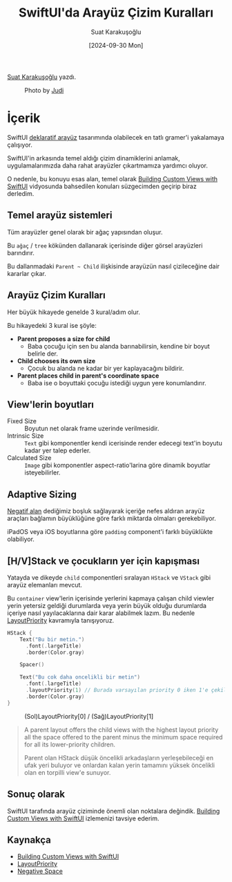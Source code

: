 #+title: SwiftUI'da Arayüz Çizim Kuralları
#+date: [2024-09-30 Mon]
#+author: Suat Karakuşoğlu
#+filetags: :iOS:Tasarım:SwiftUI:

[[https://tr.linkedin.com/in/suat-karakusoglu][Suat Karakuşoğlu]] yazdı.

#+CAPTION: Photo by [[https://unsplash.com/@jneumeyer][Judi]]
[[file:cover_swiftui_arayuz_cizim_kurallari.jpg]]

* İçerik
SwiftUI [[https://mobilen.art/news/declarative_ui][deklaratif arayüz]] tasarımında olabilecek en tatlı gramer'i yakalamaya çalışıyor.

SwiftUI'in arkasında temel aldığı çizim dinamiklerini anlamak, uygulamalarımızda daha rahat arayüzler çıkartmamıza yardımcı oluyor.

O nedenle, bu konuyu esas alan, temel olarak [[https://developer.apple.com/videos/play/wwdc2019/237/][Building Custom Views with SwiftUI]] vidyosunda bahsedilen konuları süzgecimden geçirip biraz derledim.

** Temel arayüz sistemleri
Tüm arayüzler genel olarak bir ağaç yapısından oluşur.

Bu =ağaç= / =tree= kökünden dallanarak içerisinde diğer görsel arayüzleri barındırır.

Bu dallanmadaki =Parent ~ Child= ilişkisinde arayüzün nasıl çizileceğine dair kararlar çıkar.

** Arayüz Çizim Kuralları
Her büyük hikayede genelde 3 kural/adım olur.

Bu hikayedeki 3 kural ise şöyle:

- *Parent proposes a size for child*
  - Baba çocuğu için sen bu alanda barınabilirsin, kendine bir boyut belirle der.
- *Child chooses its own size*
  - Çocuk bu alanda ne kadar bir yer kaplayacağını bildirir.
- *Parent places child in parent's coordinate space*
  - Baba ise o boyuttaki çocuğu istediği uygun yere konumlandırır.

** View'lerin boyutları
- Fixed Size :: Boyutun net olarak frame uzerinde verilmesidir.
- Intrinsic Size :: =Text= gibi komponentler kendi icerisinde render edecegi text'in boyutu kadar yer talep ederler.
- Calculated Size :: =Image= gibi komponentler aspect-ratio'larina göre dinamik boyutlar isteyebilirler.

** Adaptive Sizing
[[https://www.interaction-design.org/literature/topics/negative-space][Negatif alan]] dediğimiz boşluk sağlayarak içeriğe nefes aldıran arayüz araçları bağlamın büyüklüğüne göre farklı miktarda olmaları gerekebiliyor.

iPadOS veya iOS boyutlarına göre =padding= component'i farklı büyüklükte olabiliyor.

** [H/V]Stack ve çocukların yer için kapışması
Yatayda ve dikeyde =child= componentleri sıralayan =HStack= ve =VStack= gibi arayüz elemanları mevcut.

Bu =container= view'lerin içerisinde yerlerini kapmaya çalışan child viewler yerin yetersiz geldiği durumlarda veya yerin büyük olduğu durumlarda içeriye nasıl yayılacaklarına dair karar alabilmek lazım. Bu nedenle [[https://developer.apple.com/documentation/swiftui/view/layoutpriority(_:)][LayoutPriority]] kavramıyla tanışıyoruz.

#+begin_src swift
  HStack {
      Text("Bu bir metin.")
        .font(.largeTitle)
        .border(Color.gray)

      Spacer()

      Text("Bu cok daha oncelikli bir metin")
        .font(.largeTitle)
        .layoutPriority(1) // Burada varsayılan priority 0 iken 1'e çekilmiş.
        .border(Color.gray)
  }
#+end_src

#+CAPTION: (Sol)LayoutPriority[0] / (Sağ)LayoutPriority[1]
[[file://custom_swiftui_layout_prev_later.jpg]]

#+begin_quote
A parent layout offers the child views with the highest layout priority all the space offered to the parent minus the minimum space required for all its lower-priority children.

Parent olan HStack düşük öncelikli arkadaşların yerleşebileceği en ufak yeri buluyor ve onlardan kalan yerin tamamını yüksek öncelikli olan en torpilli view'e sunuyor.
#+end_quote

** Sonuç olarak
SwiftUI tarafında arayüz çiziminde önemli olan noktalara değindik. [[https://developer.apple.com/videos/play/wwdc2019/237/][Building Custom Views with SwiftUI]] izlemenizi tavsiye ederim.

** Kaynakça
- [[https://developer.apple.com/videos/play/wwdc2019/237/][Building Custom Views with SwiftUI]]
- [[https://developer.apple.com/documentation/swiftui/view/layoutpriority(_:)][LayoutPriority]]
- [[https://www.interaction-design.org/literature/topics/negative-space][Negative Space]]
